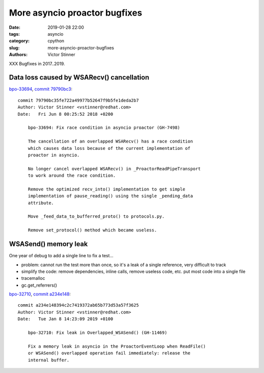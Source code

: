 ++++++++++++++++++++++++++++++
More asyncio proactor bugfixes
++++++++++++++++++++++++++++++

:date: 2019-01-28 22:00
:tags: asyncio
:category: cpython
:slug: more-asyncio-proactor-bugfixes
:authors: Victor Stinner

XXX Bugfixes in 2017..2019.

Data loss caused by WSARecv() cancellation
==========================================

`bpo-33694 <https://bugs.python.org/issue33694>`__, `commit 79790bc3 <https://github.com/python/cpython/commit/79790bc35fe722a49977b52647f9b5fe1deda2b7>`__::

   commit 79790bc35fe722a49977b52647f9b5fe1deda2b7
   Author: Victor Stinner <vstinner@redhat.com>
   Date:   Fri Jun 8 00:25:52 2018 +0200

       bpo-33694: Fix race condition in asyncio proactor (GH-7498)

       The cancellation of an overlapped WSARecv() has a race condition
       which causes data loss because of the current implementation of
       proactor in asyncio.

       No longer cancel overlapped WSARecv() in _ProactorReadPipeTransport
       to work around the race condition.

       Remove the optimized recv_into() implementation to get simple
       implementation of pause_reading() using the single _pending_data
       attribute.

       Move _feed_data_to_bufferred_proto() to protocols.py.

       Remove set_protocol() method which became useless.

WSASend() memory leak
=====================

One year of debug to add a single line to fix a test...

* problem: cannot run the test more than once, so it's a leak of a single
  reference, very difficult to track
* simplify the code: remove dependencies, inline calls, remove useless code,
  etc. put most code into a single file
* tracemalloc
* gc.get_referrers()

`bpo-32710 <https://bugs.python.org/issue32710>`__, `commit a234e148 <https://github.com/python/cpython/commit/a234e148394c2c7419372ab65b773d53a57f3625>`__::

   commit a234e148394c2c7419372ab65b773d53a57f3625
   Author: Victor Stinner <vstinner@redhat.com>
   Date:   Tue Jan 8 14:23:09 2019 +0100

       bpo-32710: Fix leak in Overlapped_WSASend() (GH-11469)

       Fix a memory leak in asyncio in the ProactorEventLoop when ReadFile()
       or WSASend() overlapped operation fail immediately: release the
       internal buffer.

